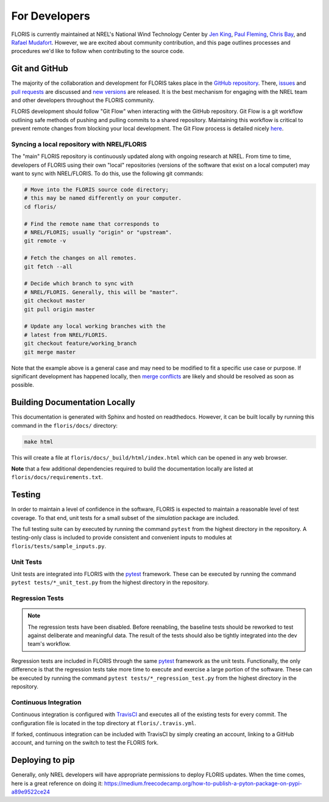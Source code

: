 For Developers
--------------
FLORIS is currently maintained at NREL's National Wind Technology Center by
`Jen King <mailto:jennifer.king@nrel.gov>`_,
`Paul Fleming <mailto:paul.fleming@nrel.gov>`_,
`Chris Bay <mailto:chris.bay@nrel.gov>`_, and
`Rafael Mudafort <mailto:rafael.mudafort@nrel.gov>`_. However, we are excited
about community contribution, and this page outlines processes and procedures
we'd like to follow when contributing to the source code.

Git and GitHub
==============
The majority of the collaboration and development for FLORIS takes place
in the `GitHub repository <http://github.com/nrel/floris>`__. There,
`issues <http://github.com/nrel/floris/issues>`__ and
`pull requests <http://github.com/nrel/floris/pulls>`__
are discussed and `new versions <http://github.com/nrel/floris/releases>`__
are released. It is the best mechanism for
engaging with the NREL team and other developers throughout
the FLORIS community.

FLORIS development should follow "Git Flow" when interacting with the GitHub
repository. Git Flow is a git workflow outlining safe methods of pushing and
pulling commits to a shared repository. Maintaining this workflow is critical
to prevent remote changes from blocking your local development. The Git Flow
process is detailed nicely
`here <http://nvie.com/posts/a-successful-git-branching-model>`__.

Syncing a local repository with NREL/FLORIS
~~~~~~~~~~~~~~~~~~~~~~~~~~~~~~~~~~~~~~~~~~~
The "main" FLORIS repository is continuously updated along with ongoing
research at NREL. From time to time, developers of FLORIS using their own
"local" repositories (versions of the software that exist on a local computer)
may want to sync with NREL/FLORIS. To do this, use the following git commands:

.. code-block:: bash

    # Move into the FLORIS source code directory;
    # this may be named differently on your computer.
    cd floris/

    # Find the remote name that corresponds to
    # NREL/FLORIS; usually "origin" or "upstream".
    git remote -v

    # Fetch the changes on all remotes.
    git fetch --all

    # Decide which branch to sync with
    # NREL/FLORIS. Generally, this will be "master".
    git checkout master
    git pull origin master

    # Update any local working branches with the
    # latest from NREL/FLORIS.
    git checkout feature/working_branch
    git merge master

Note that the example above is a general case and may need to be modified
to fit a specific use case or purpose. If significant development has
happened locally, then `merge conflicts <https://www.atlassian.com/git/tutorials/using-branches/merge-conflicts>`__
are likely and should be resolved as soon as possible.

Building Documentation Locally
==============================
This documentation is generated with Sphinx and hosted on readthedocs. However,
it can be built locally by running this command in the ``floris/docs/``
directory:

.. code-block:: bash

    make html

This will create a file at ``floris/docs/_build/html/index.html`` which
can be opened in any web browser.

**Note** that a few additional dependencies required to build the documentation
locally are listed at ``floris/docs/requirements.txt``.

Testing
=======

In order to maintain a level of confidence in the software, FLORIS is expected
to maintain a reasonable level of test coverage. To that end, unit
tests for a small subset of the `simulation` package are included. 

The full testing suite can by executed by running the command ``pytest`` from
the highest directory in the repository. A testing-only class is included
to provide consistent and convenient inputs to modules at
``floris/tests/sample_inputs.py``.

Unit Tests
~~~~~~~~~~

Unit tests are integrated into FLORIS with the
`pytest <https://docs.pytest.org/en/latest/>`_ framework. These can be executed
by running the command ``pytest tests/*_unit_test.py`` from the highest
directory in the repository.

Regression Tests
~~~~~~~~~~~~~~~~

.. note::

    The regression tests have been disabled. Before reenabling, the baseline
    tests should be reworked to test against deliberate and meaningful data.
    The result of the tests should also be tightly integrated into the dev
    team's workflow.

Regression tests are included in FLORIS through the same
`pytest <https://docs.pytest.org/en/latest/>`_ framework as the unit tests.
Functionally, the only difference is that the regression tests take more
time to execute and exercise a large portion of the software. These can be
executed by running the command ``pytest tests/*_regression_test.py`` from the
highest directory in the repository.

Continuous Integration
~~~~~~~~~~~~~~~~~~~~~~
Continuous integration is configured with `TravisCI <https://travis-ci.org/NREL/floris>`_
and executes all of the existing tests for every commit. The configuration file
is located in the top directory at ``floris/.travis.yml``.

If forked, continuous integration can be included with TravisCI by simply
creating an account, linking to a GitHub account, and turning on the switch to
test the FLORIS fork.

Deploying to pip
================
Generally, only NREL developers will have appropriate permissions to deploy
FLORIS updates. When the time comes, here is a great reference on doing it:
https://medium.freecodecamp.org/how-to-publish-a-pyton-package-on-pypi-a89e9522ce24
